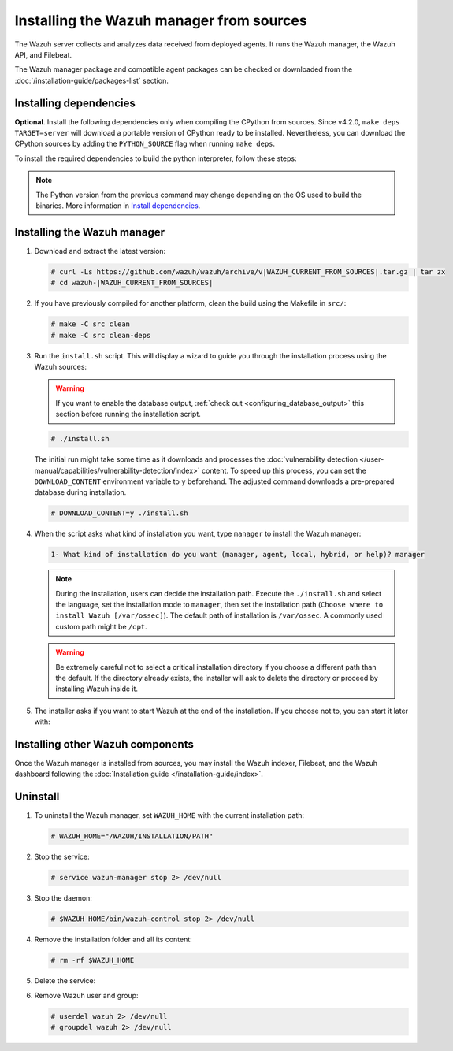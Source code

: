 .. Copyright (C) 2015, Wazuh, Inc.

.. meta::
   :description: Check out how to install the Wazuh manager from sources in this section of our documentation. 

Installing the Wazuh manager from sources
=========================================

The Wazuh server collects and analyzes data received from deployed agents. It runs the Wazuh manager, the Wazuh API, and Filebeat.

The Wazuh manager package and compatible agent packages can be checked or downloaded from the :doc:`/installation-guide/packages-list` section.

.. _installing_manager_from_sources_dependencies:

Installing dependencies
-----------------------

.. tabs::

    .. group-tab:: Yum
    
        .. tabs::
          
            .. tab:: CentOS 7
            
                .. code-block:: console
                
                    # yum update -y
                    # yum install make gcc gcc-c++ policycoreutils-python automake autoconf libtool centos-release-scl openssl-devel wget bzip2 devtoolset-7 -y
                    # curl -OL http://packages.wazuh.com/utils/gcc/gcc-9.4.0.tar.gz && tar xzf gcc-9.4.0.tar.gz  && cd gcc-9.4.0/ && ./contrib/download_prerequisites && ./configure --enable-languages=c,c++ --prefix=/usr --disable-multilib --disable-libsanitizer && make -j$(nproc) && make install && ln -fs /usr/bin/g++ /bin/c++ && ln -fs /usr/bin/gcc /bin/cc && cd .. && rm -rf gcc-* && scl enable devtoolset-7 bash
                
                CMake 3.18 installation.
                
                .. code-block:: console
                
                  # curl -OL https://packages.wazuh.com/utils/cmake/cmake-3.18.3.tar.gz && tar -zxf cmake-3.18.3.tar.gz && cd cmake-3.18.3 && ./bootstrap --no-system-curl && make -j$(nproc) && make install
                  # cd .. && rm -rf cmake-*

            .. tab:: CentOS 8
            
                .. code-block:: console
                
                    # yum install make cmake gcc gcc-c++ python3 python3-policycoreutils automake autoconf libtool openssl-devel yum-utils
                    # curl -OL http://packages.wazuh.com/utils/gcc/gcc-9.4.0.tar.gz && tar xzf gcc-9.4.0.tar.gz  && cd gcc-9.4.0/ && ./contrib/download_prerequisites && ./configure --enable-languages=c,c++ --prefix=/usr --disable-multilib --disable-libsanitizer && make -j$(nproc) && make install && ln -fs /usr/bin/g++ /bin/c++ && ln -fs /usr/bin/gcc /bin/cc && cd .. && rm -rf gcc-* && scl enable devtoolset-7 bash
                    # yum-config-manager --enable powertools
                    # yum install libstdc++-static -y

                **Optional** CMake 3.18 installation from sources
                
                .. code-block:: console

                    # curl -OL https://packages.wazuh.com/utils/cmake/cmake-3.18.3.tar.gz && tar -zxf cmake-3.18.3.tar.gz && cd cmake-3.18.3 && ./bootstrap --no-system-curl && make -j$(nproc) && make install
                    # cd .. && rm -rf cmake-*
                    # export PATH=/usr/local/bin:$PATH

    .. group-tab:: APT
      
        .. code-block:: console
        
            # apt-get update
            # apt-get install python gcc g++ make libc6-dev curl policycoreutils automake autoconf libtool libssl-dev
            
        CMake 3.18 installation
        
        .. code-block:: console
        
            # curl -OL https://packages.wazuh.com/utils/cmake/cmake-3.18.3.tar.gz && tar -zxf cmake-3.18.3.tar.gz && cd cmake-3.18.3 && ./bootstrap --no-system-curl && make -j$(nproc) && make install
            # cd .. && rm -rf cmake-*
            
**Optional**. Install the following dependencies only when compiling the CPython from sources. Since v4.2.0, ``make deps TARGET=server`` will download a portable version of CPython ready to be installed. Nevertheless, you can download the CPython sources by adding the ``PYTHON_SOURCE`` flag when running ``make deps``.

To install the required dependencies to build the python interpreter, follow these steps:

.. tabs::

    .. group-tab:: Yum
    
        .. code-block:: console
        
            # yum install epel-release yum-utils -y
            # yum-builddep python34 -y
            
    .. group-tab:: APT
    
        .. code-block:: console
        
            # echo "deb-src http://archive.ubuntu.com/ubuntu $(lsb_release -cs) main" >> /etc/apt/sources.list
            # apt-get update
            # apt-get build-dep python3 -y

.. note::
  
    The Python version from the previous command may change depending on the OS used to build the binaries. More information in `Install dependencies <https://devguide.python.org/setup/#install-dependencies>`_.


Installing the Wazuh manager
----------------------------

#. Download and extract the latest version:

   .. code-block:: console

      # curl -Ls https://github.com/wazuh/wazuh/archive/v|WAZUH_CURRENT_FROM_SOURCES|.tar.gz | tar zx
      # cd wazuh-|WAZUH_CURRENT_FROM_SOURCES|

#. If you have previously compiled for another platform, clean the build using the Makefile  in ``src/``:

   .. code-block:: console

      # make -C src clean
      # make -C src clean-deps

#. Run the ``install.sh`` script. This will display a wizard to guide you through the installation process using the Wazuh sources:

   .. warning::

      If you want to enable the database output, :ref:`check out <configuring_database_output>` this section before running the installation script.

   .. code-block:: console

      # ./install.sh

   The initial run might take some time as it downloads and processes the :doc:`vulnerability detection </user-manual/capabilities/vulnerability-detection/index>` content. To speed up this process, you can set the ``DOWNLOAD_CONTENT`` environment variable to ``y`` beforehand. The adjusted command downloads a pre-prepared database during installation.

   .. code-block:: console

      # DOWNLOAD_CONTENT=y ./install.sh

#. When the script asks what kind of installation you want, type ``manager`` to install the Wazuh manager:

   .. code-block:: none

      1- What kind of installation do you want (manager, agent, local, hybrid, or help)? manager

   .. note::
      
      During the installation, users can decide the installation path. Execute the ``./install.sh`` and select the language, set the installation mode to ``manager``, then set the installation path (``Choose where to install Wazuh [/var/ossec]``). The default path of installation is ``/var/ossec``. A commonly used custom path might be ``/opt``. 

   .. warning::
      
      Be extremely careful not to select a critical installation directory if you choose a different path than the default. If the directory already exists, the installer will ask to delete the directory or proceed by installing Wazuh inside it.

#. The installer asks if you want to start Wazuh at the end of the installation. If you choose not to, you can start it later with:

   .. tabs::

      .. group-tab:: Systemd

         .. code-block:: console

            # systemctl start wazuh-manager

      .. group-tab:: SysV init

         .. code-block:: console

            # service wazuh-manager start

Installing other Wazuh components
---------------------------------

Once the Wazuh manager is installed from sources, you may install the Wazuh indexer, Filebeat, and the Wazuh dashboard following the :doc:`Installation guide </installation-guide/index>`.

Uninstall
---------

#. To uninstall the Wazuh manager, set ``WAZUH_HOME`` with the current installation path:

   .. code-block:: console
   
       # WAZUH_HOME="/WAZUH/INSTALLATION/PATH"

#. Stop the service:

   .. code-block:: console
   
       # service wazuh-manager stop 2> /dev/null
   
#. Stop the daemon:

   .. code-block:: console
   
       # $WAZUH_HOME/bin/wazuh-control stop 2> /dev/null

#. Remove the installation folder and all its content:

   .. code-block:: console
   
       # rm -rf $WAZUH_HOME

#. Delete the service:

   .. tabs::
     
       .. group-tab:: SysV init
   
           .. code-block:: console
   
               # [ -f /etc/rc.local ] && sed -i'' '/wazuh-control start/d' /etc/rc.local
               # find /etc/{init.d,rc*.d} -name "*wazuh*" | xargs rm -f
   
       .. group-tab:: Systemd
   
           .. code-block:: console
   
               # find /etc/systemd/system -name "wazuh*" | xargs rm -f
               # systemctl daemon-reload

#. Remove Wazuh user and group:

   .. code-block:: console
   
       # userdel wazuh 2> /dev/null
       # groupdel wazuh 2> /dev/null
